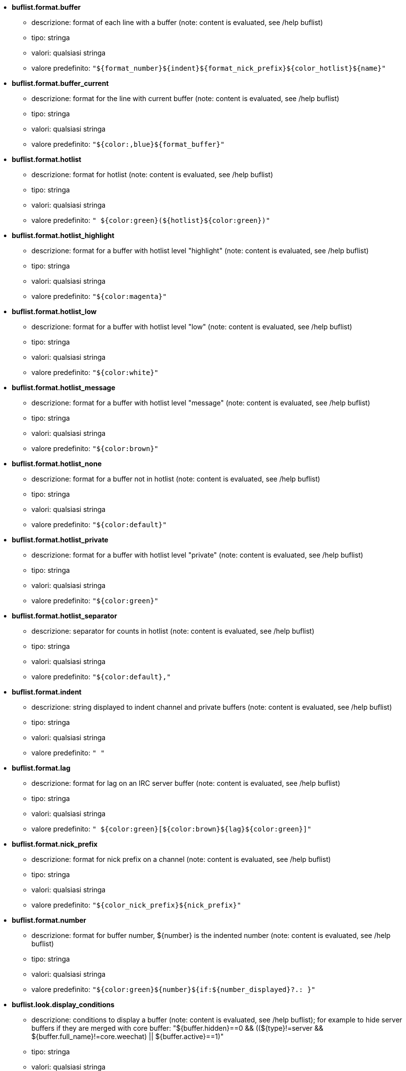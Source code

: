 //
// This file is auto-generated by script docgen.py.
// DO NOT EDIT BY HAND!
//
* [[option_buflist.format.buffer]] *buflist.format.buffer*
** descrizione: pass:none[format of each line with a buffer (note: content is evaluated, see /help buflist)]
** tipo: stringa
** valori: qualsiasi stringa
** valore predefinito: `+"${format_number}${indent}${format_nick_prefix}${color_hotlist}${name}"+`

* [[option_buflist.format.buffer_current]] *buflist.format.buffer_current*
** descrizione: pass:none[format for the line with current buffer (note: content is evaluated, see /help buflist)]
** tipo: stringa
** valori: qualsiasi stringa
** valore predefinito: `+"${color:,blue}${format_buffer}"+`

* [[option_buflist.format.hotlist]] *buflist.format.hotlist*
** descrizione: pass:none[format for hotlist (note: content is evaluated, see /help buflist)]
** tipo: stringa
** valori: qualsiasi stringa
** valore predefinito: `+" ${color:green}(${hotlist}${color:green})"+`

* [[option_buflist.format.hotlist_highlight]] *buflist.format.hotlist_highlight*
** descrizione: pass:none[format for a buffer with hotlist level "highlight" (note: content is evaluated, see /help buflist)]
** tipo: stringa
** valori: qualsiasi stringa
** valore predefinito: `+"${color:magenta}"+`

* [[option_buflist.format.hotlist_low]] *buflist.format.hotlist_low*
** descrizione: pass:none[format for a buffer with hotlist level "low" (note: content is evaluated, see /help buflist)]
** tipo: stringa
** valori: qualsiasi stringa
** valore predefinito: `+"${color:white}"+`

* [[option_buflist.format.hotlist_message]] *buflist.format.hotlist_message*
** descrizione: pass:none[format for a buffer with hotlist level "message" (note: content is evaluated, see /help buflist)]
** tipo: stringa
** valori: qualsiasi stringa
** valore predefinito: `+"${color:brown}"+`

* [[option_buflist.format.hotlist_none]] *buflist.format.hotlist_none*
** descrizione: pass:none[format for a buffer not in hotlist (note: content is evaluated, see /help buflist)]
** tipo: stringa
** valori: qualsiasi stringa
** valore predefinito: `+"${color:default}"+`

* [[option_buflist.format.hotlist_private]] *buflist.format.hotlist_private*
** descrizione: pass:none[format for a buffer with hotlist level "private" (note: content is evaluated, see /help buflist)]
** tipo: stringa
** valori: qualsiasi stringa
** valore predefinito: `+"${color:green}"+`

* [[option_buflist.format.hotlist_separator]] *buflist.format.hotlist_separator*
** descrizione: pass:none[separator for counts in hotlist (note: content is evaluated, see /help buflist)]
** tipo: stringa
** valori: qualsiasi stringa
** valore predefinito: `+"${color:default},"+`

* [[option_buflist.format.indent]] *buflist.format.indent*
** descrizione: pass:none[string displayed to indent channel and private buffers (note: content is evaluated, see /help buflist)]
** tipo: stringa
** valori: qualsiasi stringa
** valore predefinito: `+"  "+`

* [[option_buflist.format.lag]] *buflist.format.lag*
** descrizione: pass:none[format for lag on an IRC server buffer (note: content is evaluated, see /help buflist)]
** tipo: stringa
** valori: qualsiasi stringa
** valore predefinito: `+" ${color:green}[${color:brown}${lag}${color:green}]"+`

* [[option_buflist.format.nick_prefix]] *buflist.format.nick_prefix*
** descrizione: pass:none[format for nick prefix on a channel (note: content is evaluated, see /help buflist)]
** tipo: stringa
** valori: qualsiasi stringa
** valore predefinito: `+"${color_nick_prefix}${nick_prefix}"+`

* [[option_buflist.format.number]] *buflist.format.number*
** descrizione: pass:none[format for buffer number, ${number} is the indented number (note: content is evaluated, see /help buflist)]
** tipo: stringa
** valori: qualsiasi stringa
** valore predefinito: `+"${color:green}${number}${if:${number_displayed}?.: }"+`

* [[option_buflist.look.display_conditions]] *buflist.look.display_conditions*
** descrizione: pass:none[conditions to display a buffer (note: content is evaluated, see /help buflist); for example to hide server buffers if they are merged with core buffer: "${buffer.hidden}==0 && ((${type}!=server && ${buffer.full_name}!=core.weechat) || ${buffer.active}==1)"]
** tipo: stringa
** valori: qualsiasi stringa
** valore predefinito: `+"${buffer.hidden}==0"+`

* [[option_buflist.look.enabled]] *buflist.look.enabled*
** descrizione: pass:none[enable buflist]
** tipo: bool
** valori: on, off
** valore predefinito: `+on+`

* [[option_buflist.look.mouse_jump_visited_buffer]] *buflist.look.mouse_jump_visited_buffer*
** descrizione: pass:none[if enabled, clicks with left/right buttons on the line with current buffer jump to previous/next visited buffer]
** tipo: bool
** valori: on, off
** valore predefinito: `+off+`

* [[option_buflist.look.mouse_move_buffer]] *buflist.look.mouse_move_buffer*
** descrizione: pass:none[if enabled, mouse gestures (drag & drop) move buffers in list]
** tipo: bool
** valori: on, off
** valore predefinito: `+on+`

* [[option_buflist.look.mouse_wheel]] *buflist.look.mouse_wheel*
** descrizione: pass:none[if enabled, mouse wheel up/down actions jump to previous/next buffer in list]
** tipo: bool
** valori: on, off
** valore predefinito: `+on+`

* [[option_buflist.look.nick_prefix]] *buflist.look.nick_prefix*
** descrizione: pass:none[get the nick prefix and its color from nicklist so that ${nick_prefix} can be used in format; this can be slow on buffers with lot of nicks in nicklist, so this option is disabled by default]
** tipo: bool
** valori: on, off
** valore predefinito: `+off+`

* [[option_buflist.look.nick_prefix_empty]] *buflist.look.nick_prefix_empty*
** descrizione: pass:none[when the nick prefix is enabled, display a space instead if there is no nick prefix on the buffer]
** tipo: bool
** valori: on, off
** valore predefinito: `+on+`

* [[option_buflist.look.signals_refresh]] *buflist.look.signals_refresh*
** descrizione: pass:none[comma-separated list of extra signals that are hooked and trigger the refresh of buffers list; this can be useful if some custom variables are used in formats and need specific refresh]
** tipo: stringa
** valori: qualsiasi stringa
** valore predefinito: `+""+`

* [[option_buflist.look.sort]] *buflist.look.sort*
** descrizione: pass:none[comma-separated list of fields to sort buffers; each field is a hdata variable of buffer ("var"), a hdata variable of IRC server ("irc_server.var") or a hdata variable of IRC channel ("irc_channel.var"); char "-" can be used before field to reverse order, char "~" can be used to do a case insensitive comparison; example: "-~short_name" for case insensitive and reverse sort on buffer short name]
** tipo: stringa
** valori: qualsiasi stringa
** valore predefinito: `+"number,-active"+`
